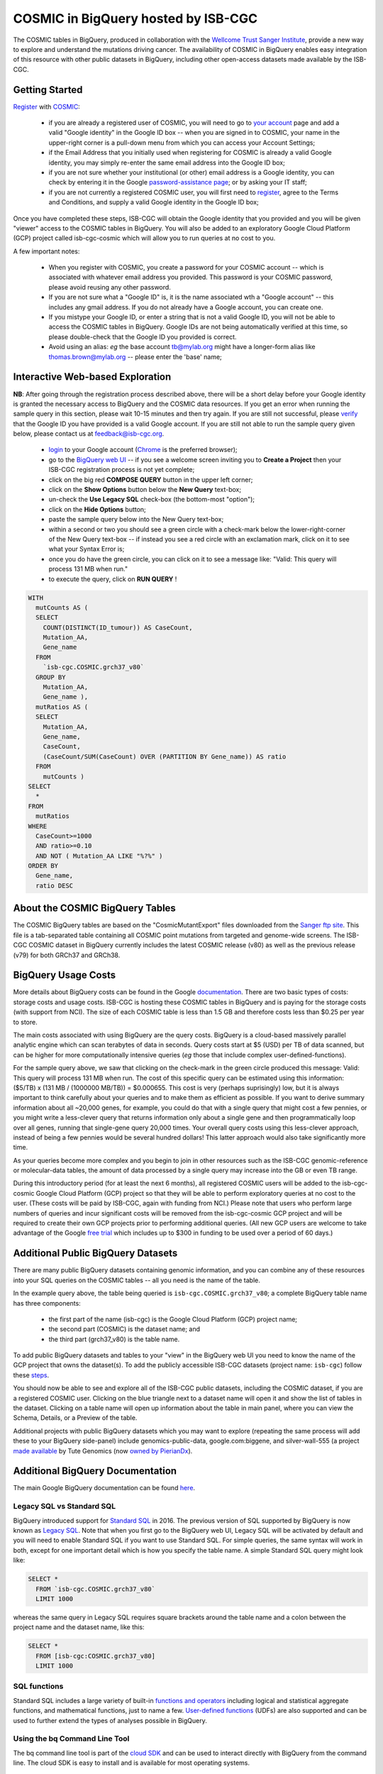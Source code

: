 *************************************
COSMIC in BigQuery hosted by ISB-CGC
*************************************

The COSMIC tables in BigQuery, produced in collaboration with the `Wellcome Trust Sanger Institute <http://www.sanger.ac.uk/>`_, provide a new way to explore and understand the mutations driving cancer.  The availability of COSMIC in BigQuery enables easy integration of this resource with other public datasets in BigQuery, including other open-access datasets made available by the ISB-CGC.

Getting Started
###############

`Register <https://cancer.sanger.ac.uk/cosmic/register>`_ with 
`COSMIC <https://cancer.sanger.ac.uk/cosmic/about>`_:

    * if you are already a registered user of COSMIC, you will need to go to `your account <https://cancer.sanger.ac.uk/cosmic/myaccount>`_ page and add a valid "Google identity" in the Google ID box -- when you are signed in to COSMIC, your name in the upper-right corner is a pull-down menu from which you can access your Account Settings;
    * if the Email Address that you initially used when registering for COSMIC is already a valid Google identity, you may simply re-enter the same email address into the Google ID box;
    * if you are not sure whether your institutional (or other) email address is a Google identity, you can check by entering it in the Google `password-assistance page <https://accounts.google.com/ForgotPasswd>`_; or by asking your IT staff;
    * if you are not currently a registered COSMIC user, you will first need to `register <https://cancer.sanger.ac.uk/cosmic/register>`_, agree to the Terms and Conditions, and supply a valid Google identity in the Google ID box;

Once you have completed these steps, ISB-CGC will obtain the Google identity that you provided and you will be given "viewer" access to the COSMIC tables in BigQuery.  You will also be added to an exploratory Google Cloud Platform (GCP) project called isb-cgc-cosmic which will allow you to run queries at no cost to you.
 
A few important notes:

    * When you register with COSMIC, you create a password for your COSMIC account -- which is associated with whatever email address you provided.  This password is your COSMIC password, please avoid reusing any other password.
    * If you are not sure what a "Google ID" is, it is the name associated wth a  "Google account"  -- this includes any gmail address.  If you do not already have a Google account, you can create one.
    * If you mistype your Google ID, or enter a string that is not a valid Google ID, you will not be able to access the COSMIC tables in BigQuery.  Google IDs are not being automatically verified at this time, so please double-check that the Google ID you provided is correct.  
    * Avoid using an alias: *eg* the base account tb@mylab.org might have a longer-form alias like thomas.brown@mylab.org -- please enter the 'base' name;

Interactive Web-based Exploration
#################################

**NB**:  After going through the registration process described above, there will be a short 
delay before your Google identity is granted the necessary access to BigQuery and the COSMIC 
data resources.  If you get an error when running the sample query in this section, please 
wait 10-15 minutes and then try again. If you are still not successful, please 
`verify <https://accounts.google.com/ForgotPasswd>`_
that the Google ID you have provided is a valid Google account.  If you are still not able
to run the sample query given below, please contact us at feedback@isb-cgc.org.

    * `login <https://accounts.google.com/Login>`_ to your Google account (`Chrome <https://www.google.com/chrome/browser/desktop/index.html>`_ is the preferred browser);
    * go to the `BigQuery web UI <bigquery.cloud.google.com>`_  --  if you see a welcome screen inviting you to **Create a Project** then your ISB-CGC registration process is not yet complete;
    * click on the big red **COMPOSE QUERY** button in the upper left corner;
    * click on the **Show Options**  button below the **New Query** text-box;
    * un-check the **Use Legacy SQL** check-box (the bottom-most "option");
    * click on the **Hide Options** button;
    * paste the sample query below into the New Query text-box;
    * within a second or two you should see a green circle with a check-mark below the lower-right-corner of the New Query text-box  --  if instead you see a red circle with an exclamation mark, click on it to see what your Syntax Error is;
    * once you do have the green circle, you can click on it to see a message like: "Valid: This query will process 131 MB when run."
    * to execute the query, click on **RUN QUERY** !       

.. code-block:: sql

    WITH
      mutCounts AS (
      SELECT
        COUNT(DISTINCT(ID_tumour)) AS CaseCount,
        Mutation_AA,
        Gene_name
      FROM
        `isb-cgc.COSMIC.grch37_v80`
      GROUP BY
        Mutation_AA,
        Gene_name ),
      mutRatios AS (
      SELECT
        Mutation_AA,
        Gene_name,
        CaseCount,
        (CaseCount/SUM(CaseCount) OVER (PARTITION BY Gene_name)) AS ratio
      FROM
        mutCounts )
    SELECT
      *
    FROM
      mutRatios
    WHERE
      CaseCount>=1000
      AND ratio>=0.10
      AND NOT ( Mutation_AA LIKE "%?%" )
    ORDER BY
      Gene_name,
      ratio DESC

About the COSMIC BigQuery Tables
################################

The COSMIC BigQuery tables are based on the "CosmicMutantExport" files downloaded from the 
`Sanger ftp site <http://cancer.sanger.ac.uk/cosmic/download>`_.  
This file is a tab-separated table containing all COSMIC point mutations 
from targeted and genome-wide screens.  The ISB-CGC COSMIC dataset in BigQuery currently 
includes the latest COSMIC release (v80) as well as the previous release (v79) for both 
GRCh37 and GRCh38.

BigQuery Usage Costs
####################

More details about BigQuery costs can be found in the Google 
`documentation <https://cloud.google.com/bigquery/pricing>`_.  
There are two basic types of costs: storage costs and usage costs.  ISB-CGC is hosting 
these COSMIC tables in BigQuery and is paying for the storage costs (with support from NCI).  
The size of each COSMIC table is less than 1.5 GB and therefore costs less than $0.25 per year to store.

The main costs associated with using BigQuery are the query costs.  BigQuery is a 
cloud-based massively parallel analytic engine which can scan terabytes of data in seconds.  
Query costs start at $5 (USD) per TB of data scanned, but can be higher for more 
computationally intensive queries (*eg* those that include complex user-defined-functions).

For the sample query above, we saw that clicking on the check-mark in the green circle 
produced this message: Valid:  This query will process 131 MB when run.
The cost of this specific query can be estimated using this information: 
($5/TB) x (131 MB / (1000000 MB/TB)) = $0.000655.  This cost is very (perhaps suprisingly) low, 
but it is always important to think carefully about your queries and to make them as 
efficient as possible.  If you want to derive summary information about all ~20,000 genes, 
for example, you could do that with a single query that might cost a few pennies, or 
you might write a less-clever query that returns information only about a single gene 
and then programmatically loop over all genes, running that single-gene query 20,000 times.  
Your overall query costs using this less-clever approach, instead of being a few pennies 
would be several hundred dollars!  This latter approach would also take significantly more time.  

As your queries become more complex and you begin to join in other resources such as the 
ISB-CGC genomic-reference or molecular-data tables, the amount of data processed by a 
single query may increase into the GB or even TB range.

During this introductory period (for at least the next 6 months), all registered COSMIC 
users will be added to the isb-cgc-cosmic Google Cloud Platform (GCP) project so that 
they will be able to perform exploratory queries at no cost to the user.  
(These costs will be paid by ISB-CGC, again with funding from NCI.)  Please note that 
users who perform large numbers of queries and incur significant costs will be 
removed from the isb-cgc-cosmic GCP project and will be required to create their own 
GCP projects prior to performing additional queries.  (All new GCP users are welcome 
to take advantage of the Google `free trial <https://cloud.google.com/free-trial/>`_ 
which includes up to $300 in funding to be used over a period of 60 days.)

Additional Public BigQuery Datasets
###################################

There are many public BigQuery datasets containing genomic information, and you 
can combine any of these resources into your SQL queries on the COSMIC tables -- 
all you need is the name of the table.
  
In the example query above, the table being queried is ``isb-cgc.COSMIC.grch37_v80``; 
a complete BigQuery table name has three components:

    * the first part of the name (isb-cgc) is the Google Cloud Platform (GCP) project name; 
    * the second part (COSMIC) is the dataset name; and 
    * the third part (grch37_v80) is the table name.

To add public BigQuery datasets and tables to your "view" in the BigQuery web UI you 
need to know the name of the GCP project that owns the dataset(s).  
To add the publicly accessible ISB-CGC datasets (project name: ``isb-cgc``)
follow these steps_.

.. _steps: http://isb-cancer-genomics-cloud.readthedocs.io/en/latest/sections/progapi/bigqueryGUI/LinkingBigQueryToIsb-cgcProject.html

You should now be able to see and explore all of the ISB-CGC public datasets, including 
the COSMIC dataset, if you are a registered COSMIC user.  Clicking on the blue triangle 
next to a dataset name will open it and show the list of tables in the dataset.  Clicking 
on a table name will open up information about the table in main panel, where you can 
view the Schema, Details, or a Preview of the table.

Additional projects with public BigQuery datasets which you may want to explore (repeating 
the same process will add these to your BigQuery side-panel) include genomics-public-data, 
google.com:biggene, and silver-wall-555 (a project 
`made available <https://www.tutegenomics.com/news/tute-genomics-shares-genetic-variants-database-on-google-genomics/>`_ 
by Tute Genomics (now `owned by PierianDx <http://www.businesswire.com/news/home/20161012005241/en/PierianDx-Acquires-Tute-Genomics>`_).

Additional BigQuery Documentation
#################################

The main Google BigQuery documentation can be found `here <https://cloud.google.com/bigquery/docs/>`_.

Legacy SQL vs Standard SQL
--------------------------

BigQuery introduced support for 
`Standard SQL <https://cloud.google.com/bigquery/docs/reference/standard-sql/>`_ 
in 2016.  The previous version of SQL supported by 
BigQuery is now known as 
`Legacy SQL <https://cloud.google.com/bigquery/docs/reference/legacy-sql>`_.  
Note that when you first go to the BigQuery web UI, 
Legacy SQL will be activated by default and you will need to enable Standard SQL if you want to 
use Standard SQL.  For simple queries, the same syntax will work in both, except for one 
important detail which is how you specify the table name.  A simple Standard SQL query might look like:

.. code-block:: sql

    SELECT *
      FROM `isb-cgc.COSMIC.grch37_v80`
      LIMIT 1000

whereas the same query in Legacy SQL requires square brackets around the table name and a colon 
between the project name and the dataset name, like this:

.. code-block:: sql

    SELECT *
      FROM [isb-cgc:COSMIC.grch37_v80]
      LIMIT 1000

SQL functions
-------------

Standard SQL includes a large variety of built-in 
`functions and operators <https://cloud.google.com/bigquery/docs/reference/standard-sql/functions-and-operators>`_ 
including logical and statistical aggregate functions, and mathematical functions, just to name a few.  
`User-defined functions <https://cloud.google.com/bigquery/docs/reference/standard-sql/user-defined-functions>`_ (UDFs) 
are also supported and can be used to further extend the types of analyses possible in BigQuery.

Using the bq Command Line Tool
------------------------------
The bq command line tool is part of the 
`cloud SDK <https://cloud.google.com/sdk/>`_ and can be used to interact directly 
with BigQuery from the command line.  The cloud SDK is easy to install and 
is available for most operating systems.

Using BigQuery from R
---------------------
BigQuery can be accessed from R using one of two powerful R packages: 
`bigrquery <https://cran.r-project.org/web/packages/bigrquery/>`_ and 
`dplyr <https://cran.r-project.org/web/packages/dplyr/>`_.  
Please refer to the documentation provided with these packages for more information.

Using BigQuery from Python
--------------------------
BigQuery 
`client libraries <https://cloud.google.com/bigquery/docs/reference/libraries#client-libraries-install-python>`_ 
are available that let you interact with BigQuery from Python or other languages.  
In addition, the experimental 
`pandas.io.gbq <http://pandas.pydata.org/pandas-docs/stable/io.html#google-bigquery-experimental>`_ 
module provides a wrapper for Google.s BigQuery analytics web service.

Getting Help
------------
Aside from the documentation, the best place to look for help using BigQuery and tips 
and tricks with SQL is 
`StackOverflow <http://stackoverflow.com/>`_.  If you tag your question with ``google-bigquery``     
your question will quickly get the attention of Google BigQuery experts.  You may also find 
that your question has already been asked and answered among the nearly 10,000 questions 
that have already been asked about BigQuery on StackOverflow. 

More SQL Examples
#################

Joining COSMIC to the Tute Annotations 
--------------------------------------
As mentioned above, a `BigQuery dataset <https://cloud.google.com/customers/tute-genomics/>`_ 
made available by Tute Genomics, contains a single 
8.6 billion row 
`table <https://bigquery.cloud.google.com/table/silver-wall-555:TuteTable.hg19?tab=details>`_ 
containing annotations for the hg19 reference genome, including a 
"Tute score" which is a measure of the severity of the variant.  
(`March 2015 press release <http://www.bio-itworld.com/2015/3/12/tute-genomics-shares-genetic-variants-database-google-genomics.html>`_).

This next query counts up the number of unique cases in COSMIC associated with 
frequently-occurring point mutations and then joins that to the Tute table to rank 
these mutations.  This query also illustrates the use of a few of BigQuery's string 
functions.  Note that the genomic coordinates in the Tute table are 0-bases while the 
COSMIC coordinates are 1-based, and this is corrected for in the query.

This query processes 475 GB, takes less than one minute, and produces an ordered list of 
137 mutations.  The most deleterious (based on the Tute score) and most frequently occurring
mutation in COSMIC is the KCNJ5 L168R mutation, found in aldosterone-producing adenomas 
(COSMIC id `1684718 <http://cancer.sanger.ac.uk/cosmic/mutation/overview?id=1684718>`_).

Estimated query cost:  ($5/TB) x (475 GB / (1000 GB/TB)) = $2.375

.. code-block:: sql

    WITH
      --
      -- mutCounts
      -- This first intermediate table includes the number of unique tumours 
      -- in COSMIC with point-mutations at a given genomic position.  Since the 
      -- the COSMIC table has a single field called Mutation_genome_position,
      -- we will want to split this into chromosome, startPos, and endPos.
      mutCounts AS (
      SELECT
        COUNT(DISTINCT(ID_tumour)) AS COSMIC_caseCount,
        Mutation_CDS AS COSMIC_CDS,
        SUBSTR(Mutation_CDS,-3,3) AS COSMIC_nucChange,
        Mutation_AA AS COSMIC_AA,
        Mutation_ID AS COSMIC_mutID,
        SPLIT(Mutation_genome_position,':')[OFFSET(0)] AS chromosome,
        CAST(SPLIT(SPLIT(Mutation_genome_position,':')[OFFSET(1)],'-')[OFFSET(0)] AS INT64) AS startPos,
        CAST(SPLIT(SPLIT(Mutation_genome_position,':')[OFFSET(1)],'-')[OFFSET(1)] AS INT64) AS endPos
      FROM
        `isb-cgc.COSMIC.grch37_v80`
      WHERE
        Mutation_genome_position IS NOT NULL
        AND GRCh=37
        AND SUBSTR(Mutation_CDS,-2,1)='>'
      GROUP BY
        Mutation_CDS,
        Mutation_AA,
        Mutation_ID,
        Mutation_genome_position
      HAVING
        COSMIC_caseCount>=100 ),
      --
      -- fromTute
      -- Next, we extract just a few columns from the Tute table, while adjusting the
      -- 0-based coordinates.
      fromTute AS (
      SELECT
        Chr,
        (Start+1) AS Start,
        (`End`+1) AS `End`,
        Func,
        Gene,
        NucleotideChange AS Tute_CDS,
        SUBSTR(NucleotideChange,-3,3) AS Tute_nucChange,
        AA AS Tute_AA,
        cytoBand,
        TUTE AS Tute_Score
      FROM
        `silver-wall-555.TuteTable.hg19`
      WHERE
        SUBSTR(NucleotideChange,-2,1)='>'
      GROUP BY
        Chr,
        Start,
        `End`,
        Func,
        Gene,
        NucleotideChange,
        AA,
        cytoBand,
        TUTE ),
      --
      -- join1
      -- Now we join these two tables by aligning rows where the chromosome, start,
      -- end, and nucleotide-change are identical.
      join1 AS (
      SELECT
        Gene,
        Chr,
        Start,
        `End`,
        cytoBand,
        Func,
        COSMIC_nucChange AS nucChange,
        COSMIC_AA,
        Tute_AA,
        Tute_Score,
        COSMIC_caseCount,
        COSMIC_mutID
      FROM
        mutCounts
      JOIN
        fromTute
      ON
        chromosome=Chr
        AND startPos=Start
        AND endPos=`End`
        AND COSMIC_nucChange=Tute_nucChange )
      --
      -- Final select on the join result.
    SELECT
      *
    FROM
      join1
    ORDER BY
      Tute_Score DESC,
      COSMIC_caseCount DESC

Note that the COSMIC_AA and the Tute_AA columns may not always be identical.
Although the genomic coordinates of the variation, and the nucleotide change are required to match 
(by the JOIN statement in the query), the amino-acid change depends on the specific transcript being 
used to infer the protein sequence and may therefore be different between the two data sources.



